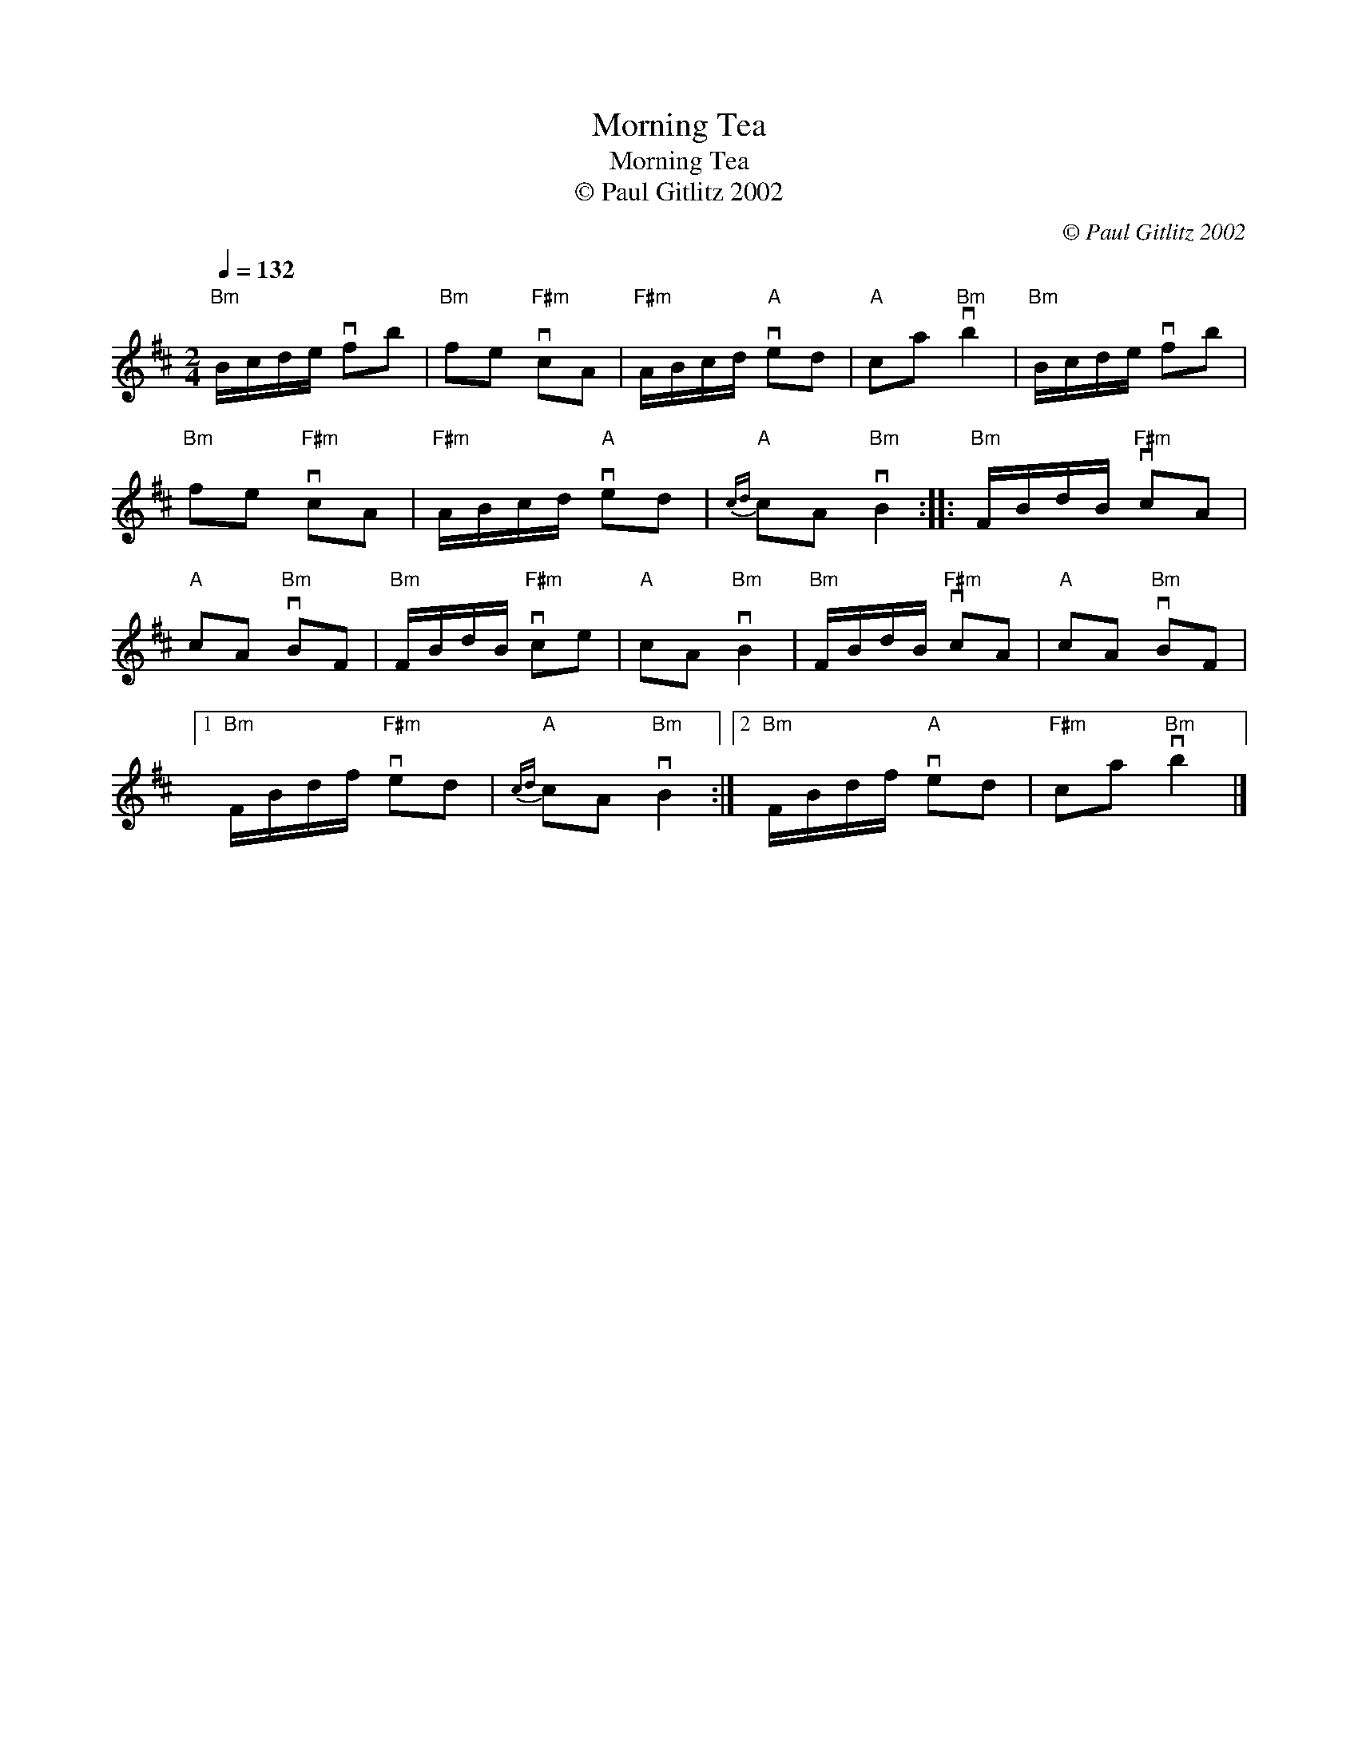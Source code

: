 X:1
T:Morning Tea
T:Morning Tea
T:© Paul Gitlitz 2002
C:© Paul Gitlitz 2002
L:1/8
Q:1/4=132
M:2/4
K:Bmin
V:1 treble 
V:1
"Bm" B/c/d/e/ vfb |"Bm" fe"F#m" vcA |"F#m" A/B/c/d/"A" ved |"A" ca"Bm" vb2 |"Bm" B/c/d/e/ vfb | %5
"Bm" fe"F#m" vcA |"F#m" A/B/c/d/"A" ved |"A"{cd} cA"Bm" vB2 ::"Bm" F/B/d/B/"F#m" vcA | %9
"A" cA"Bm" vBF |"Bm" F/B/d/B/"F#m" vce |"A" cA"Bm" vB2 |"Bm" F/B/d/B/"F#m" vcA |"A" cA"Bm" vBF |1 %14
"Bm" F/B/d/f/"F#m" ved |"A"{cd} cA"Bm" vB2 :|2"Bm" F/B/d/f/"A" ved |"F#m" ca"Bm" vb2 |] %18


